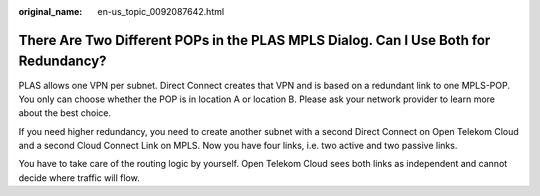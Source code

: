 :original_name: en-us_topic_0092087642.html

.. _en-us_topic_0092087642:

There Are Two Different POPs in the PLAS MPLS Dialog. Can I Use Both for Redundancy?
====================================================================================

PLAS allows one VPN per subnet. Direct Connect creates that VPN and is based on a redundant link to one MPLS-POP. You only can choose whether the POP is in location A or location B. Please ask your network provider to learn more about the best choice.

If you need higher redundancy, you need to create another subnet with a second Direct Connect on Open Telekom Cloud and a second Cloud Connect Link on MPLS. Now you have four links, i.e. two active and two passive links.

You have to take care of the routing logic by yourself. Open Telekom Cloud sees both links as independent and cannot decide where traffic will flow.
